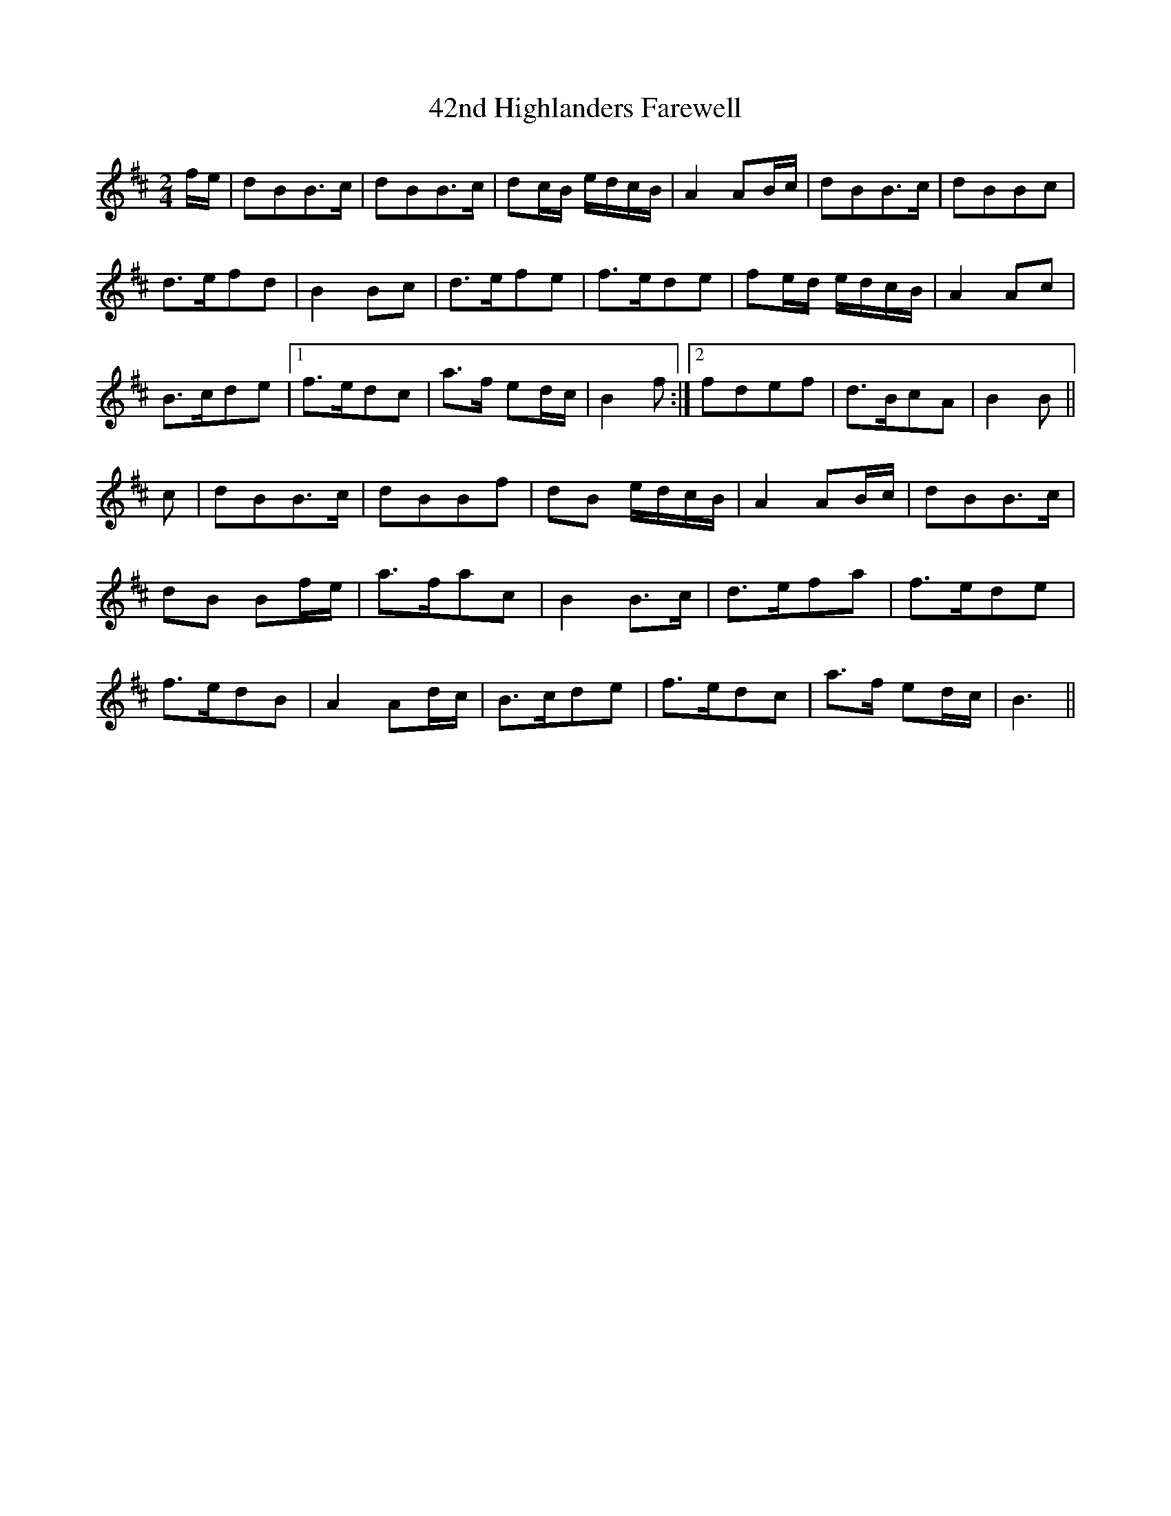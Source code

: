 X: 59
T: 42nd Highlanders Farewell
R: reel
M: 4/4
K: Bminor
M:2/4
f/e/|dBB>c|dBB>c|dc/B/ e/d/c/B/|A2 AB/c/|dBB>c|dBBc|
d>efd|B2 Bc|d>efe|f>ede|fe/d/ e/d/c/B/|A2 Ac|
B>cde|1 f>edc|a>f ed/c/|B2 f:|2 fdef|d>BcA|B2 B||
c|dBB>c|dBBf|dB e/d/c/B/|A2 AB/c/|dBB>c|
dB Bf/e/|a>fac|B2 B>c|d>efa|f>ede|
f>edB|A2 Ad/c/|B>cde|f>edc|a>f ed/c/|B3||

